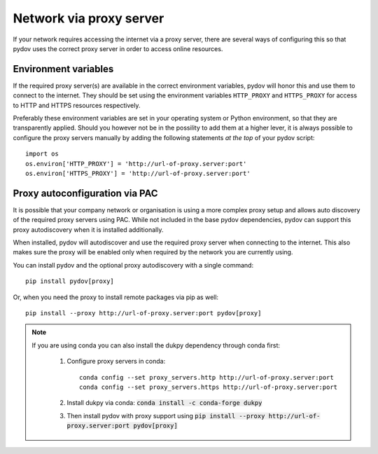 .. _network_proxy:

========================
Network via proxy server
========================

If your network requires accessing the internet via a proxy server, there are several ways of configuring this so that pydov uses the correct proxy server in order to access online resources.

Environment variables
---------------------

If the required proxy server(s) are available in the correct environment variables, pydov will honor this and use them to connect to the internet.
They should be set using the environment variables ``HTTP_PROXY`` and ``HTTPS_PROXY`` for access to HTTP and HTTPS resources respectively.

Preferably these environment variables are set in your operating system or Python environment, so that they are transparently applied.
Should you however not be in the possility to add them at a higher lever, it is always possible to configure the proxy servers manually by adding
the following statements *at the top* of your pydov script::

    import os
    os.environ['HTTP_PROXY'] = 'http://url-of-proxy.server:port'
    os.environ['HTTPS_PROXY'] = 'http://url-of-proxy.server:port'

Proxy autoconfiguration via PAC
-------------------------------

It is possible that your company network or organisation is using a more complex proxy setup and allows auto discovery of the required proxy servers using PAC.
While not included in the base pydov dependencies, pydov can support this proxy autodiscovery when it is installed additionally.

When installed, pydov will autodiscover and use the required proxy server when connecting to the internet.
This also makes sure the proxy will be enabled only when required by the network you are currently using.

You can install pydov and the optional proxy autodiscovery with a single command::

    pip install pydov[proxy]

Or, when you need the proxy to install remote packages via pip as well::

    pip install --proxy http://url-of-proxy.server:port pydov[proxy]

.. note::

    If you are using conda you can also install the dukpy dependency through conda first:

        #. Configure proxy servers in conda::

            conda config --set proxy_servers.http http://url-of-proxy.server:port
            conda config --set proxy_servers.https http://url-of-proxy.server:port

        #. Install dukpy via conda: :code:`conda install -c conda-forge dukpy`
        #. Then install pydov with proxy support using :code:`pip install --proxy http://url-of-proxy.server:port pydov[proxy]`

